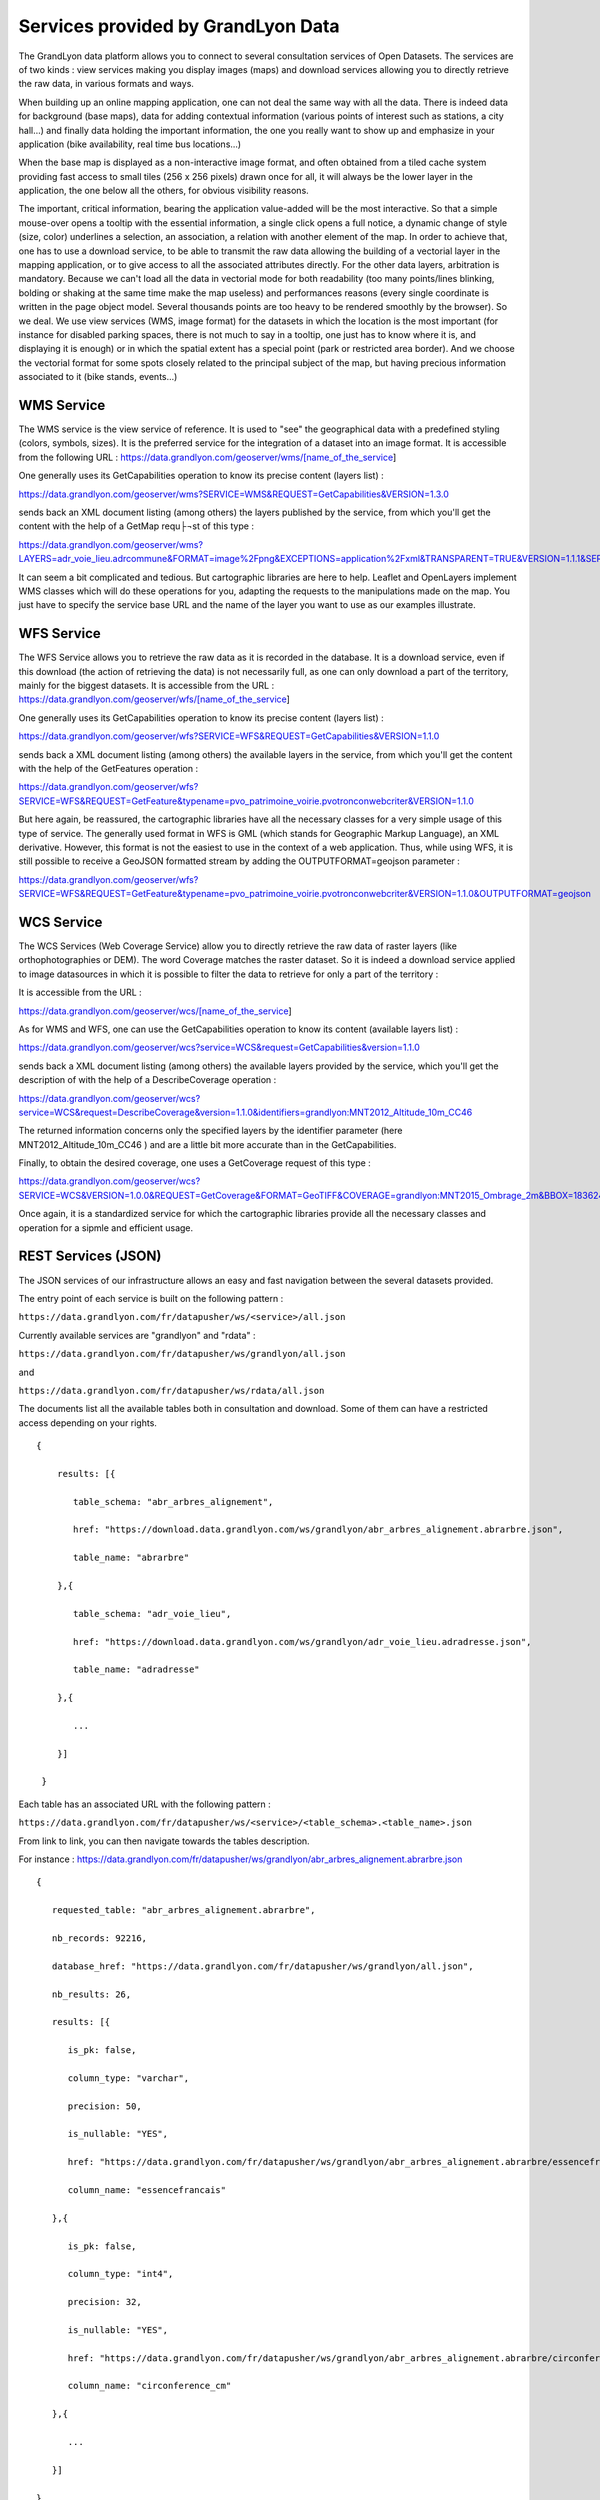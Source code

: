 Services provided by GrandLyon Data
=======================================

The GrandLyon data platform allows you to connect to several consultation services of Open Datasets. The services are of two kinds : view services making you display images (maps) and download services allowing you to directly retrieve the raw data, in various formats and ways.

When building up an online mapping application, one can not deal the same way with all the data. There is indeed data for background (base maps), data for adding contextual information (various points of interest such as stations, a city hall...) and finally data holding the important information, the one you really want to show up and emphasize in your application (bike availability, real time bus locations...)

When the base map is displayed as a non-interactive image format, and often obtained from a tiled cache system providing fast access to small tiles (256 x 256 pixels) drawn once for all, it will always be the lower layer in the application, the one below all the others, for obvious visibility reasons.

The important, critical information, bearing the application value-added will be the most interactive. So that a simple mouse-over opens a tooltip with the essential information, a single click opens a full notice, a dynamic change of style (size, color) underlines a selection, an association, a relation with another element of the map. In order to achieve that, one has to use a download service, to be able to transmit the raw data allowing the building of a vectorial layer in the mapping application, or to give access to all the associated attributes directly.
For the other data layers, arbitration is mandatory. Because we can't load all the data in vectorial mode for both readability  (too many points/lines blinking, bolding or shaking at the same time make the map useless) and performances reasons (every single coordinate is written in the page object model. Several thousands points are too heavy to be rendered smoothly by the browser). So we deal. We use view services (WMS, image format) for the datasets in which the location is the most important (for instance for disabled parking spaces, there is not much to say in a tooltip, one just has to know where it is, and displaying it is enough) or in which the spatial extent has a special point (park or restricted area border). And we choose the vectorial format for some spots closely related to the principal subject of the map, but having precious information associated to it (bike stands, events...)


WMS Service
-----------
The WMS service is the view service of reference. It is used to "see" the geographical data with a predefined styling (colors, symbols, sizes). It is the preferred service for the integration of a dataset into an image format.
It is accessible from the following URL :
https://data.grandlyon.com/geoserver/wms/[name_of_the_service]

One generally uses its GetCapabilities operation to know its precise content (layers list) :

https://data.grandlyon.com/geoserver/wms?SERVICE=WMS&REQUEST=GetCapabilities&VERSION=1.3.0

sends back an XML document listing (among others) the layers published by the service, from which you'll get the content with the help of a GetMap requ├¬st of this type :

https://data.grandlyon.com/geoserver/wms?LAYERS=adr_voie_lieu.adrcommune&FORMAT=image%2Fpng&EXCEPTIONS=application%2Fxml&TRANSPARENT=TRUE&VERSION=1.1.1&SERVICE=WMS&REQUEST=GetMap&STYLES=&SRS=EPSG%3A4171&BBOX=4.7,45.6,5,45.9&WIDTH=720&HEIGHT=780

It can seem a bit complicated and tedious. But cartographic libraries are here to help. Leaflet and OpenLayers implement WMS classes which will do these operations for you, adapting the requests to the manipulations made on the map. You just have to specify the service base URL and the name of the layer you want to use as our examples illustrate.


WFS Service
-----------
The WFS Service allows you to retrieve the raw data as it is recorded in the database. It is a download service, even if this download (the action of retrieving the data) is not necessarily full, as one can only download a part of the territory, mainly for the biggest datasets.
It is accessible from the URL :
https://data.grandlyon.com/geoserver/wfs/[name_of_the_service]

One generally uses its GetCapabilities operation to know its precise content (layers list) :

https://data.grandlyon.com/geoserver/wfs?SERVICE=WFS&REQUEST=GetCapabilities&VERSION=1.1.0

sends back a XML document listing (among others) the available layers in the service, from which you'll get the content with the help of the GetFeatures operation :

https://data.grandlyon.com/geoserver/wfs?SERVICE=WFS&REQUEST=GetFeature&typename=pvo_patrimoine_voirie.pvotronconwebcriter&VERSION=1.1.0

But here again, be reassured, the cartographic libraries have all the necessary classes for a very simple usage of this type of service.
The generally used format in WFS is GML (which stands for Geographic Markup Language), an XML derivative. However, this format is not the easiest to use in the context of a web application. Thus, while using WFS, it is still possible to receive a GeoJSON formatted stream by adding the OUTPUTFORMAT=geojson parameter :

https://data.grandlyon.com/geoserver/wfs?SERVICE=WFS&REQUEST=GetFeature&typename=pvo_patrimoine_voirie.pvotronconwebcriter&VERSION=1.1.0&OUTPUTFORMAT=geojson

WCS Service
-----------
The WCS Services (Web Coverage Service) allow you to directly retrieve the raw data of raster layers (like orthophotographies or DEM). The word Coverage matches the raster dataset. So it is indeed a download service applied to image datasources in which it is possible to filter the data to retrieve for only a part of the territory :

It is accessible from the URL :

https://data.grandlyon.com/geoserver/wcs/[name_of_the_service]

As for WMS and WFS, one can use the GetCapabilities operation to know its content (available layers list) :

https://data.grandlyon.com/geoserver/wcs?service=WCS&request=GetCapabilities&version=1.1.0

sends back a XML document listing (among others) the available layers provided by the service, which you'll get the description of with the help of a DescribeCoverage operation :

https://data.grandlyon.com/geoserver/wcs?service=WCS&request=DescribeCoverage&version=1.1.0&identifiers=grandlyon:MNT2012_Altitude_10m_CC46

The returned information concerns only the specified layers by the identifier parameter (here MNT2012_Altitude_10m_CC46 ) and are a little bit more accurate than in the GetCapabilities.

Finally, to obtain the desired coverage, one uses a GetCoverage request of this type :

https://data.grandlyon.com/geoserver/wcs?SERVICE=WCS&VERSION=1.0.0&REQUEST=GetCoverage&FORMAT=GeoTIFF&COVERAGE=grandlyon:MNT2015_Ombrage_2m&BBOX=1836243.96544679999351501,5162352.9513221001252532,1842093.96544679999351501,5168132.9513221001252532&CRS=EPSG:3946&RESPONSE_CRS=EPSG:3946&WIDTH=585&HEIGHT=578

Once again, it is a standardized service for which the cartographic libraries provide all the necessary classes and operation for a sipmle and efficient usage.

REST Services (JSON)
-----------------------
The JSON services of our infrastructure allows an easy and fast navigation between the several datasets provided. 

The entry point of each service is built on the following pattern :

``https://data.grandlyon.com/fr/datapusher/ws/<service>/all.json``

Currently available services are "grandlyon" and "rdata" :

``https://data.grandlyon.com/fr/datapusher/ws/grandlyon/all.json``

and

``https://data.grandlyon.com/fr/datapusher/ws/rdata/all.json``

The documents list all the available tables both in consultation and download. Some of them can have a restricted access depending on your rights.

:: 
  
  {
      
      results: [{
      
         table_schema: "abr_arbres_alignement",
         
         href: "https://download.data.grandlyon.com/ws/grandlyon/abr_arbres_alignement.abrarbre.json",
         
         table_name: "abrarbre"
      
      },{
         
         table_schema: "adr_voie_lieu",
         
         href: "https://download.data.grandlyon.com/ws/grandlyon/adr_voie_lieu.adradresse.json",
         
         table_name: "adradresse"

      },{
      
         ...
         
      }]

   }

Each table has an associated URL with the following pattern : 

``https://data.grandlyon.com/fr/datapusher/ws/<service>/<table_schema>.<table_name>.json``

From link to link, you can then navigate towards the tables description.

For instance : https://data.grandlyon.com/fr/datapusher/ws/grandlyon/abr_arbres_alignement.abrarbre.json

::

   {
      
      requested_table: "abr_arbres_alignement.abrarbre",
      
      nb_records: 92216,
      
      database_href: "https://data.grandlyon.com/fr/datapusher/ws/grandlyon/all.json",
      
      nb_results: 26,
      
      results: [{
      
         is_pk: false,
         
         column_type: "varchar",
         
         precision: 50,
         
         is_nullable: "YES",
         
         href: "https://data.grandlyon.com/fr/datapusher/ws/grandlyon/abr_arbres_alignement.abrarbre/essencefrancais.json",
         
         column_name: "essencefrancais"
      
      },{
         
         is_pk: false,
         
         column_type: "int4",
         
         precision: 32,
         
         is_nullable: "YES",
         
         href: "https://data.grandlyon.com/fr/datapusher/ws/grandlyon/abr_arbres_alignement.abrarbre/circonference_cm.json",
         
         column_name: "circonference_cm"
      
      },{
      
         ...
         
      }]

   }

List of displayed fields :

* **is_pk**: is the layer identifier ? 

* **column_type**: field type (numeric, text, etc)

* **precision**: field size

* **is_nullable**: is null value possible ?

* **href**: distinct values of the target attribute 

* **column_name**: field name

The URL in the href field provides access to the different predefined values used in a specific field.

For instance the type of trees in Greater Lyon : https://data.grandlyon.com/fr/datapusher/ws/grandlyon/abr_arbres_alignement.abrarbre/essencefrancais.json

::

   {
      
      fields: [
         
         "essencefrancais"
      
      ],
      
      nb_results: 401,
      
      values: [
         
         "Magnolia à grandes fleurs",
        
         "Erable rouge 'Schlesingeri'",
         
         "Arbre puant des Chinois",
         
         "Chène rouge d'Espagne",
         
         "Frêne d'Amérique",
         
         "Orme champêtre",
         
         "Chêne pédonculé fastigié, Chêne pyramidal",
         
         ...
      
      ]
   
   }

This last mode provides a few more options :

* **compact** : if false, gives a (key,value) result for all the records, else, only lists the different values found in the whole table. Default is True.

* **maxfeatures** : indicates the maximal number of records to be returned by the service. Default is 1000.

* **start** : indicates the start index, in order to paginate the results. Default is 1.

Thus, one can request the service for 50 kinds of trees from the 100th in the database (which can sound useless however):

https://data.grandlyon.com/fr/datapusher/ws/grandlyon/abr_arbres_alignement.abrarbre/essencefrancais.json?compact=false&maxfeatures=50&start=101

One can also reach the full content of a table (or paginate this content) using a URL such this one :

https://data.grandlyon.com/fr/datapusher/ws/rdata/jcd_jcdecaux.jcdvelov/all.json?compact=false

to consult the integrality of the records. 

In this all.json mode which dislays individual records, compact flag is always false. 

The default number of returned records is set to 1000 for performance reasons. You can override this setting using the maxfeatures parameter.

*Example* : 
https://data.grandlyon.com/fr/datapusher/ws/grandlyon/gip_proprete.gipdecheterie/all.json?maxfeatures=10
 
It is also possible to filter records on an attribute value using a URL such this one :
``https://data.grandlyon.com/fr/datapusher/ws/<service>/<table_schema>.<table_name>/all.json?field=<attribut>&value=<valeur>``

For instance : https://data.grandlyon.com/fr/datapusher/ws/grandlyon/abr_arbres_alignement.abrarbre/all.json?field=essencefrancais&value=Marronnier%20de%20Virginie

all.json also contains complementary information about pagination. It does include two links towards previous and next page, using the same maxfeature and adapting the start parameter from the current page. 

*Example* : 
https://data.grandlyon.com/fr/datapusher/ws/grandlyon/gip_proprete.gipdecheterie/all.json?maxfeatures=5&start=10

returns records 10 to 15 of gipdecheterie layer.

The REST-JSON services are thus particularly adapted to the construction of values lists, tables and paginated grids, inside datasets GUI.

Then, in a Django style, custom parameters in the form `fields__operator`, with field = target field name and operator to choose from eq, gt, gte, lt, lte, in

Example: https://data.grandlyon.com/fr/datapusher/ws/grandlyon/abr_arbres_aligner.abrarbre/all.json?codeinsee__eq=69116&commune__in=LIMONEST,BRON&dateplantation__gte=2009-03-01&gid__in=6795,6798

The operators:
* `eq` : (equal) equality
* `gt`: (greater than) strictly greater than
* `gte`: (greater than or equal)
* `lt`: (lesser than) strictly less than
* `lte`: (lesser than or equal) less than or equal
* `in`: (in) in the list, the elements of the list are separated by commas.


REST Services (CSV)
-------------------

*Example* :
https://data.grandlyon.com/fr/datapusher/ws/grandlyon/gip_proprete.gipdecheterie_3_0_0/all.csv?maxfeatures=5&start=10

In the same way that we request the JSON service, we can request a CSV extract by replacing the ".json" extension of the URL with ".csv".

The decimal separator can be replaced by adding 'ds=,' or 'ds=.' in the query.

The column separator can also be changed using the "separator=;" option for example.

An additional parameter "geometry=on" (off by default) adds a column "WKT" containing the geometry of the object in [WKT] format(https://fr.wikipedia.org/wiki/Well-known_text)

Shapefile export
----------------

Shapefile export is available through WFS service by using SHAPEFILE format (for exemple : https://data.grandlyon.com/geoserver/sytral/ows?SERVICE=WFS&VERSION=2.0.0&request=GetFeature&typename=sytral:tcl_sytral.tcllignebus_2_0_0&outputFormat=SHAPE-ZIP&SRSNAME=EPSG:4171&format_options=CHARSET:UTF-8&sortBy=gid). Cela renvoie alors à l'utilisateur un zip contenant un shapefile (SHP + SHX + DBF) de la couche.

WMTS Service
------------

The Data platform delivers a tiled mapping service respecting the WMTS standard. Two tilesets are provided, the 2015 Orthophotography of the Metropole, and an `OpenStreetMap <http://www.openstreetmap.fr>`_ cover of the Auvergne-Rhône-Alpes and Burgundy regions. The WMTS service is callable from the URL :

https://openstreetmap.data.grandlyon.com/wmts/

.. image:: https://openstreetmap.data.grandlyon.com/wmts/?SERVICE=WMTS&REQUEST=GetTile&VERSION=1.0.0&LAYER=osm_grandlyon&STYLE=default&TILEMATRIXSET=GoogleMapsCompatible&TILEMATRIX=16&TILEROW=23379&TILECOL=33653&FORMAT=image%2Fpng
   :alt: GrandLyon Data : OpenStreetMap WMTS Service
   :class: floatingflask

.. image:: https://openstreetmap.data.grandlyon.com/wmts/?SERVICE=WMTS&REQUEST=GetTile&VERSION=1.0.0&LAYER=ortho2015&STYLE=default&TILEMATRIXSET=GoogleMapsCompatible&TILEMATRIX=16&TILEROW=23378&TILECOL=33652&FORMAT=image%2Fjpeg
   :alt: GrandLyon Data : 2015 Orthophotography tileset
   :class: floatingflask

The name of the tilesets are respectively osm_grandlyon and ortho2015. These tilesets are available in Spherical Mercator projection system (EPSG:3857 et EPSG:900913)  and are therefore compatible with other services of the same kind, like GoogleMaps or French IGN API.
To use the WMTS service within QGIS, remember to set the service URL to the full GetCapabilities request URL :
https://openstreetmap.data.grandlyon.com/wmts/?REQUEST=GetCapabilities&SERVICE=WMTS

WMTS Service (Orthophotographs)
-------------------------------

Additional WMTS/WMS services exist broadcasting orthophotograph streams.

They can be accessed here:

* https://imagerie.data.grandlyon.com/all/wmts?service=WMTS&request=getcapabilities
* https://imagerie.data.grandlyon.com/2154/wmts?service=WMTS&request=getcapabilities
* https://imagerie.data.grandlyon.com/3857/wmts?service=WMTS&request=getcapabilities
* https://imagerie.data.grandlyon.com/3946/wmts?service=WMTS&request=getcapabilities

These streams have a cache and are preferred over WMS streams available on https://data.grandlyon.com/geoserver/wms

OpenMapTiles Services
---------------------

This service offers OpenMaptiles tiles to use for basemaps

Demo Client: https://openmaptiles.data.grandlyon.com/data/v3/#8.37/45.796/4.592

These tiles are updated weekly using OpenStreetMap data.

https://openmaptiles.data.grandlyon.com/data/v3/1/1/0.pbf

These tiles can be used by the main web GIS frameworks (MaplibreGL, Leaflet,...) for example: https://openmaptiles.org/docs/website/maplibre-gl-js/


KML Services
------------
GrandLyon Data also publishes the data in KML format. Data for each service is accessible from the following URL : 
https://data.grandlyon.com/geoserver/ows?SERVICE=WFS&VERSION=2.0.0&request=GetFeature&typename=[organisation:][schema].[name]&outputFormat=kml&SRSNAME=EPSG:4171&sortBy=gid

Exemple* : https://data.grandlyon.com/geoserver/ows?SERVICE=WFS&VERSION=2.0.0&request=GetFeature&typename=sytral:tcl_sytral.tcllignebus_2_0_0&outputFormat=kml&SRSNAME=EPSG:4171&sortBy=gid

Services MVT
------------

Vector datasets are available in Mapbox Vector Tile (MVT) format by using WMTS service and  *application/vnd.mapbox-vector-tile* format (Mapbox Vector Tile)[https://docs.mapbox.com/vector-tiles/specification/]

https://data.grandlyon.com/geoserver/gwc/service/wmts?LAYERS=sytral:tcl_sytral.tcllignebus_2_0_0&SERVICE=WMTS&VERSION=1.0.0&REQUEST=GetTile&layer=sytral:tcl_sytral.tcllignebus_2_0_0&TILEMATRIX=EPSG:900913:10&TILEMATRIXSET=EPSG:900913&FORMAT=application/vnd.mapbox-vector-tile&TILECOL=525&TILEROW=365

This format is comparable to WFS but is tiled and geometrics are simplified. The goal is to be much faster than the WFS by allowing in addition to being cached. In output we obtain a tile encoded using the format (PBF)[https://fr.wikipedia.org/wiki/Protocol_Buffers] (protobuf) (more compact equivalent of JSON)

These tiles can be used by web clients like MapboxGL, MapLibre or OpenLayers.

QGis can also read these tiles using the "Vector Tiles Reader" plugin. QGIS 3.20 manages MVT.


Geocoder Photon
---------------

This service makes it possible to perform direct geocoding (conversion of a postal address or place name into geographical coordinates) and reverse (conversion of geographical coordinates into postal address or place name).

It is powered by the Open-Source tool Photon (see https://github.com/komoot/photon), powered by OpenStreetMap data relating to the former Rhône-Alpes region (see https://download.geofabrik.de/europe/france/rhone-alpes.html).

The official documentation for Photon's search API is populated on GitHub, https://github.com/komoot/photon#search-api.

The link to make a query is as follows (replace the.. with the place to geocode):
https://download.data.grandlyon.com/geocoding/photon/api?q=...
Examples:
https://download.data.grandlyon.com/geocoding/photon/api?q=lyon
https://download.data.grandlyon.com/geocoding/photon/api?q=%22Rue%20garibaldi%22


Dataset statistics
------------------

To query statistics, queries take the following form:
`https://data.grandlyon.com/statistiques/dataset?start=2023-02-5&uuid=4d59a6fd-f99f-47af-a0d3-8f21082a45fa&layername=sytral:tcl_sytral.tcllignebus_2_0_0&granularity=month&end=2024-02-5`

```json
[
  {"date": "2019-04-08", "service":"wms", "count":362},
  {"date": "2019-04-08", "service":"wfs", "count":123},
  {"date": "2019-04-08", "service":"ws", "count":12},
  {"date": "2019-04-08", "service":"kml", "count":2},
  {"date": "2019-04-15", "service":"wms", "count":364},
  {"date": "2019-04-15", "service":"wfs", "count":125},
  {"date": "2019-04-15", "service":"ws", "count":10},
  {"date": "2019-04-15", "service":"kml", "count":4},
  ...
  {"date": "2020-03-30", "service":"wms", "count":462},
  {"date": "2020-03-30", "service":"wfs", "count":223},
  {"date": "2020-03-30", "service":"ws", "count":22},
  {"date": "2020-03-30", "service":"kml", "count":50},
  {"date": "2020-04-06", "service":"wms", "count":202},
  {"date": "2020-04-06", "service":"wfs", "count":113},
  {"date": "2020-04-06", "service":"ws", "count":22},
  {"date": "2020-04-06", "service":"kml", "count":7},
]
```


The requested parameters (all case insensitive):

 * UUID the uuid of the dataset
 * layername of the dataset
 * start: YYYY-MM-DD format the start date, if the granularity is the week or month and the date is "in" the week/month, I take the beginning of the week/month
 * end: YYYY-MM-DD format the end date, if the granularity is the week or month and the date is "in" the week/month, I take the weekend/month
 * granularity: day, week, year.

Pour la réponse :

Dictionary table: one dictionary per granularity element (day, week, month)
The dictionary contains:
 * date: YYYY-MM-DD format the start date of the granularity element
 * count: the number of times the resource has been viewed, regardless of the service (WMS/WFS...)
